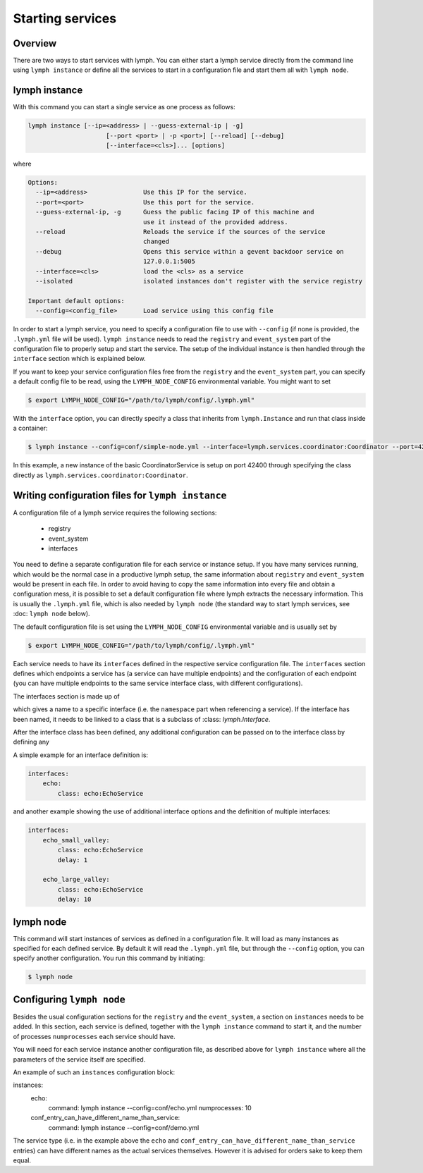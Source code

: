 Starting services
=================

Overview
~~~~~~~~

There are two ways to start services with lymph. You can either start a lymph
service directly from the command line using ``lymph instance`` or define
all the services to start in a configuration file and start them all with
``lymph node``.

lymph instance
~~~~~~~~~~~~~~

With this command you can start a single service as one process as follows:

.. code:: bash

    lymph instance [--ip=<address> | --guess-external-ip | -g]
                         [--port <port> | -p <port>] [--reload] [--debug]
                         [--interface=<cls>]... [options]

where

.. code:: bash

    Options:
      --ip=<address>               Use this IP for the service.
      --port=<port>                Use this port for the service.
      --guess-external-ip, -g      Guess the public facing IP of this machine and
                                   use it instead of the provided address.
      --reload                     Reloads the service if the sources of the service
                                   changed
      --debug                      Opens this service within a gevent backdoor service on
                                   127.0.0.1:5005
      --interface=<cls>            load the <cls> as a service
      --isolated                   isolated instances don't register with the service registry

    Important default options:
      --config=<config_file>       Load service using this config file
    
In order to start a lymph service, you need to specify a configuration file to use with
``--config`` (if none is provided, the ``.lymph.yml`` file will be used). ``lymph instance``
needs to read the ``registry`` and ``event_system`` part of the configuration file to properly
setup and start the service. The setup of the individual instance is then handled through the
``interface`` section which is explained below.

If you want to keep your service configuration files free from the ``registry`` and the
``event_system`` part, you can specify a default config file to be read, using the 
``LYMPH_NODE_CONFIG`` environmental variable. You might want to set

.. code:: bash

    $ export LYMPH_NODE_CONFIG="/path/to/lymph/config/.lymph.yml"

With the ``interface`` option, you can directly specify a class that inherits from ``lymph.Instance``
and run that class inside a container:

.. code:: bash

    $ lymph instance --config=conf/simple-node.yml --interface=lymph.services.coordinator:Coordinator --port=42400

In this example, a new instance of the basic CoordinatorService is setup on port 42400 through specifying the
class directly as ``lymph.services.coordinator:Coordinator``.


Writing configuration files for ``lymph instance``
~~~~~~~~~~~~~~~~~~~~~~~~~~~~~~~~~~~~~~~~~~~~~~~~~~

A configuration file of a lymph service requires the following sections:

    - registry
    - event_system
    - interfaces

You need to define a separate configuration file for each service or instance setup. If you have many services
running, which would be the normal case in a productive lymph setup, the same information about ``registry`` and
``event_system`` would be present in each file. In order to avoid having to copy the same information into every
file and obtain a configuration mess, it is possible to set a default configuration file where lymph extracts the
necessary information. This is usually the ``.lymph.yml`` file, which is also needed by ``lymph node`` (the standard
way to start lymph services, see :doc: ``lymph node`` below).

The default configuration file is set using the ``LYMPH_NODE_CONFIG`` environmental variable and is usually set by

.. code:: bash

    $ export LYMPH_NODE_CONFIG="/path/to/lymph/config/.lymph.yml"

.. describe:: interfaces

Each service needs to have its ``interfaces`` defined in the respective service configuration file. The ``interfaces``
section defines which endpoints a service has (a service can have multiple endpoints) and the configuration of
each endpoint (you can have multiple endpoints to the same service interface class, with different configurations).

The interfaces section is made up of

.. describe:: interfaces:<name>

    Mapping from service name to instance configuration that will be passed to
    the implementation's :meth:`lymph.Service.apply_config()` method.

which gives a name to a specific interface (i.e. the ``namespace`` part when referencing a service). If the interface
has been named, it needs to be linked to a class that is a subclass of :class: `lymph.Interface`.

.. describe:: interfaces:<name>:class:

    The class that implements this interface, e.g. a subclass of :class:`lymph.Interface`.

After the interface class has been defined, any additional configuration can be passed on to the interface class by
defining any

.. describe:: interfaces:<name>:<option_name>:

    Option to be passed on to the interface class.

A simple example for an interface definition is:

.. code:: yaml

    interfaces:
        echo:
            class: echo:EchoService

and another example showing the use of additional interface options and the definition of multiple interfaces:

.. code:: yaml

    interfaces:
        echo_small_valley:
            class: echo:EchoService
            delay: 1

        echo_large_valley:
            class: echo:EchoService
            delay: 10

lymph node
~~~~~~~~~~

This command will start instances of services as defined in a configuration file.
It will load as many instances as specified for each defined service. By default it will
read the ``.lymph.yml`` file, but through the ``--config`` option, you can specify another
configuration. You run this command by initiating:

.. code:: bash

    $ lymph node

Configuring ``lymph node``
~~~~~~~~~~~~~~~~~~~~~~~~~~

.. describe:: instances:<name>

Besides the usual configuration sections for the ``registry`` and the ``event_system``, a
section on ``instances`` needs to be added. In this section, each service is defined,
together with the ``lymph instance`` command to start it, and the number of processes 
``numprocesses`` each service should have.

.. describe:: instances:<name>:command:

    A command (does not necessarily have to be a ``lymph instance`` command) that will
    be spawned by ``lymph node``

.. describe:: instances:<name>:numprocesses:

    Number of times the defined command is spawned

You will need for each service instance another configuration file, as described above
for ``lymph instance`` where all the parameters of the service itself are specified.

An example of such an ``instances`` configuration block:

.. code::

instances:
    echo:
        command: lymph instance --config=conf/echo.yml
        numprocesses: 10

    conf_entry_can_have_different_name_than_service:
        command: lymph instance --config=conf/demo.yml

The service type (i.e. in the example above the ``echo`` and ``conf_entry_can_have_different_name_than_service``
entries) can have different names as the actual services themselves. However it is advised for orders
sake to keep them equal.
